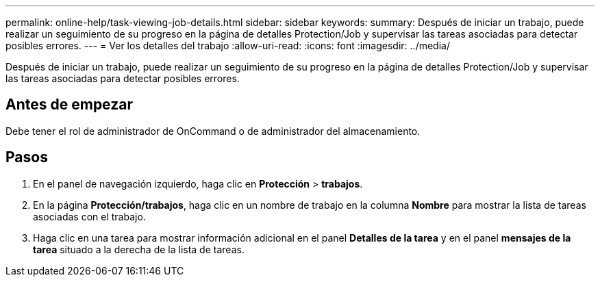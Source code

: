 ---
permalink: online-help/task-viewing-job-details.html 
sidebar: sidebar 
keywords:  
summary: Después de iniciar un trabajo, puede realizar un seguimiento de su progreso en la página de detalles Protection/Job y supervisar las tareas asociadas para detectar posibles errores. 
---
= Ver los detalles del trabajo
:allow-uri-read: 
:icons: font
:imagesdir: ../media/


[role="lead"]
Después de iniciar un trabajo, puede realizar un seguimiento de su progreso en la página de detalles Protection/Job y supervisar las tareas asociadas para detectar posibles errores.



== Antes de empezar

Debe tener el rol de administrador de OnCommand o de administrador del almacenamiento.



== Pasos

. En el panel de navegación izquierdo, haga clic en *Protección* > *trabajos*.
. En la página *Protección/trabajos*, haga clic en un nombre de trabajo en la columna *Nombre* para mostrar la lista de tareas asociadas con el trabajo.
. Haga clic en una tarea para mostrar información adicional en el panel *Detalles de la tarea* y en el panel *mensajes de la tarea* situado a la derecha de la lista de tareas.

